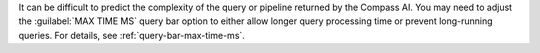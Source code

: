It can be difficult to predict the complexity of the query or pipeline 
returned by the Compass AI. You may need to adjust the 
:guilabel:`MAX TIME MS` query bar option to either allow longer query 
processing time or prevent long-running queries. For details, see 
:ref:`query-bar-max-time-ms`.
